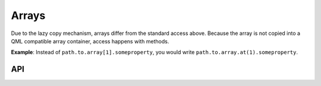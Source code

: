 ======
Arrays
======
Due to the lazy copy mechanism, arrays differ from the standard access above.
Because the array is not copied into a QML compatible array container,
access happens with methods.

**Example**: Instead of ``path.to.array[1].someproperty``, you would write
``path.to.array.at(1).someproperty``.


API
---
.. doxygenclass:: qml_ros_plugin::Array
  :members:
